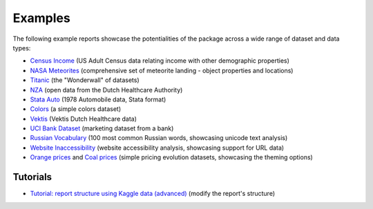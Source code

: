 ========
Examples
========

The following example reports showcase the potentialities of the package across a wide range of dataset and data types:

- `Census Income <https://pandas-profiling.ydata.ai/examples/master/census/census_report.html>`_ (US Adult Census data relating income with other demographic properties)

- `NASA Meteorites <https://pandas-profiling.ydata.ai/examples/master/meteorites/meteorites_report.html>`_ (comprehensive set of meteorite landing - object properties and locations) |nasa_binder| |nasa_colab|

- `Titanic <https://pandas-profiling.ydata.ai/examples/master/titanic/titanic_report.html>`_ (the "Wonderwall" of datasets) |titanic_binder| |titanic_colab|

- `NZA <https://pandas-profiling.ydata.ai/examples/master/nza/nza_report.html>`_ (open data from the Dutch Healthcare Authority)

- `Stata Auto <https://pandas-profiling.ydata.ai/examples/master/stata_auto/stata_auto_report.html>`_ (1978 Automobile data, Stata format)

- `Colors <https://pandas-profiling.ydata.ai/examples/master/colors/colors_report.html>`_ (a simple colors dataset)

- `Vektis <https://pandas-profiling.ydata.ai/examples/master/vektis/vektis_report.html>`_ (Vektis Dutch Healthcare data)

- `UCI Bank Dataset <https://pandas-profiling.ydata.ai/examples/master/bank_marketing_data/uci_bank_marketing_report.html>`_ (marketing dataset from a bank)

- `Russian Vocabulary <https://pandas-profiling.ydata.ai/examples/master/features/russian_vocabulary.html>`_ (100 most common Russian words, showcasing unicode text analysis)

- `Website Inaccessibility <https://pandas-profiling.ydata.ai/examples/master/features/website_inaccessibility_report.html>`_ (website accessibility analysis, showcasing support for URL data)

- `Orange prices <https://pandas-profiling.ydata.ai/examples/master/features/united_report.html>`_ and `Coal prices <https://pandas-profiling.ydata.ai/examples/master/features/flatly_report.html>`_ (simple pricing evolution datasets, showcasing the theming options)

Tutorials
---------

- `Tutorial: report structure using Kaggle data (advanced) <https://github.com/ydataai/pandas-profiling/blob/master/examples/tutorials/modify_report_structure.ipynb>`_ (modify the report's structure) |kaggle_binder| |kaggle_colab|




.. |nasa_binder| image:: https://mybinder.org/badge_logo.svg
 :alt: Open in Binder
 :target: https://mybinder.org/v2/gh/ydataai/pandas-profiling/master?filepath=examples%2Fmeteorites%2Fmeteorites.ipynb
.. |nasa_colab| image:: https://colab.research.google.com/assets/colab-badge.svg
 :alt: Open in Colab
 :target: https://colab.research.google.com/github/ydataai/pandas-profiling/blob/master/examples/meteorites/meteorites.ipynb

.. |titanic_binder| image:: https://mybinder.org/badge_logo.svg
 :alt: Open in Binder
 :target: https://mybinder.org/v2/gh/ydataai/pandas-profiling/master?filepath=examples%2Ftitanic%2Ftitanic.ipynb

.. |titanic_colab| image:: https://colab.research.google.com/assets/colab-badge.svg
 :alt: Open in Colab
 :target: https://colab.research.google.com/github/ydataai/pandas-profiling/blob/master/examples/titanic/titanic.ipynb

.. |kaggle_binder| image:: https://mybinder.org/badge_logo.svg
 :alt: Open in Binder
 :target: https://mybinder.org/v2/gh/ydataai/pandas-profiling/master?filepath=examples%2Fkaggle%2Fmodify_report_structure.ipynb

.. |kaggle_colab| image:: https://colab.research.google.com/assets/colab-badge.svg
 :alt: Open in Colab
 :target: https://colab.research.google.com/github/ydataai/pandas-profiling/blob/master/examples/tutorials/modify_report_structure.ipynb